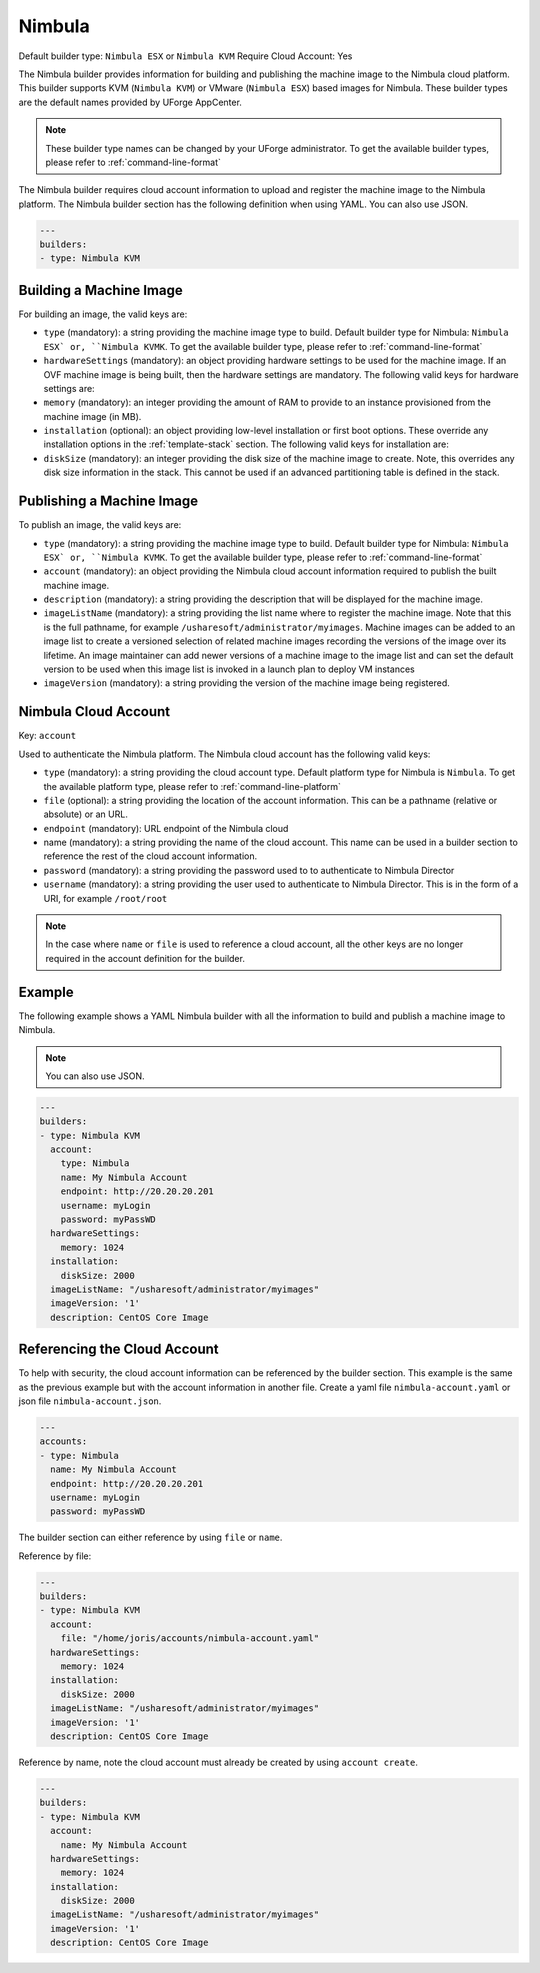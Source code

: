 .. Copyright (c) 2007-2016 UShareSoft, All rights reserved

.. _builder-nimbula:

Nimbula
=======

Default builder type: ``Nimbula ESX`` or ``Nimbula KVM``
Require Cloud Account: Yes

The Nimbula builder provides information for building and publishing the machine image to the Nimbula cloud platform. This builder supports KVM (``Nimbula KVM``) or VMware (``Nimbula ESX``) based images for Nimbula.
These builder types are the default names provided by UForge AppCenter.

.. note:: These builder type names can be changed by your UForge administrator. To get the available builder types, please refer to :ref:`command-line-format`

The Nimbula builder requires cloud account information to upload and register the machine image to the Nimbula platform.
The Nimbula builder section has the following definition when using YAML. You can also use JSON.

.. code-block:: javascript

	---
	builders:
	- type: Nimbula KVM

Building a Machine Image
------------------------

For building an image, the valid keys are:

* ``type`` (mandatory): a string providing the machine image type to build. Default builder type for Nimbula: ``Nimbula ESX` or, ``Nimbula KVMK``. To get the available builder type, please refer to :ref:`command-line-format`
* ``hardwareSettings`` (mandatory): an object providing hardware settings to be used for the machine image. If an OVF machine image is being built, then the hardware settings are mandatory. The following valid keys for hardware settings are:
* ``memory`` (mandatory): an integer providing the amount of RAM to provide to an instance provisioned from the machine image (in MB).
* ``installation`` (optional): an object providing low-level installation or first boot options. These override any installation options in the :ref:`template-stack` section. The following valid keys for installation are:
* ``diskSize`` (mandatory): an integer providing the disk size of the machine image to create. Note, this overrides any disk size information in the stack. This cannot be used if an advanced partitioning table is defined in the stack.

Publishing a Machine Image
--------------------------

To publish an image, the valid keys are:

* ``type`` (mandatory): a string providing the machine image type to build. Default builder type for Nimbula: ``Nimbula ESX` or, ``Nimbula KVMK``. To get the available builder type, please refer to :ref:`command-line-format`
* ``account`` (mandatory): an object providing the Nimbula cloud account information required to publish the built machine image.
* ``description`` (mandatory): a string providing the description that will be displayed for the machine image.
* ``imageListName`` (mandatory): a string providing the list name where to register the machine image. Note that this is the full pathname, for example ``/usharesoft/administrator/myimages``. Machine images can be added to an image list to create a versioned selection of related machine images recording the versions of the image over its lifetime. An image maintainer can add newer versions of a machine image to the image list and can set the default version to be used when this image list is invoked in a launch plan to deploy VM instances
* ``imageVersion`` (mandatory): a string providing the version of the machine image being registered.

Nimbula Cloud Account
---------------------

Key: ``account``

Used to authenticate the Nimbula platform.
The Nimbula cloud account has the following valid keys:

* ``type`` (mandatory): a string providing the cloud account type. Default platform type for Nimbula is ``Nimbula``. To get the available platform type, please refer to :ref:`command-line-platform`
* ``file`` (optional): a string providing the location of the account information. This can be a pathname (relative or absolute) or an URL.
* ``endpoint`` (mandatory): URL endpoint of the Nimbula cloud
* name (mandatory): a string providing the name of the cloud account. This name can be used in a builder section to reference the rest of the cloud account information.
* ``password`` (mandatory): a string providing the password used to to authenticate to Nimbula Director
* ``username`` (mandatory): a string providing the user used to authenticate to Nimbula Director. This is in the form of a URI, for example ``/root/root``

.. note:: In the case where ``name`` or ``file`` is used to reference a cloud account, all the other keys are no longer required in the account definition for the builder.

Example
-------

The following example shows a YAML Nimbula builder with all the information to build and publish a machine image to Nimbula.

.. note:: You can also use JSON.

.. code-block:: yaml

	---
	builders:
	- type: Nimbula KVM
	  account:
	    type: Nimbula
	    name: My Nimbula Account
	    endpoint: http://20.20.20.201
	    username: myLogin
	    password: myPassWD
	  hardwareSettings:
	    memory: 1024
	  installation:
	    diskSize: 2000
	  imageListName: "/usharesoft/administrator/myimages"
	  imageVersion: '1'
	  description: CentOS Core Image

Referencing the Cloud Account
-----------------------------

To help with security, the cloud account information can be referenced by the builder section. This example is the same as the previous example but with the account information in another file. Create a yaml file ``nimbula-account.yaml`` or json file ``nimbula-account.json``.

.. code-block:: yaml

	---
	accounts:
	- type: Nimbula
	  name: My Nimbula Account
	  endpoint: http://20.20.20.201
	  username: myLogin
	  password: myPassWD

The builder section can either reference by using ``file`` or ``name``.

Reference by file:

.. code-block:: yaml

	---
	builders:
	- type: Nimbula KVM
	  account:
	    file: "/home/joris/accounts/nimbula-account.yaml"
	  hardwareSettings:
	    memory: 1024
	  installation:
	    diskSize: 2000
	  imageListName: "/usharesoft/administrator/myimages"
	  imageVersion: '1'
	  description: CentOS Core Image

Reference by name, note the cloud account must already be created by using ``account create``.

.. code-block:: yaml

	---
	builders:
	- type: Nimbula KVM
	  account:
	    name: My Nimbula Account
	  hardwareSettings:
	    memory: 1024
	  installation:
	    diskSize: 2000
	  imageListName: "/usharesoft/administrator/myimages"
	  imageVersion: '1'
	  description: CentOS Core Image
